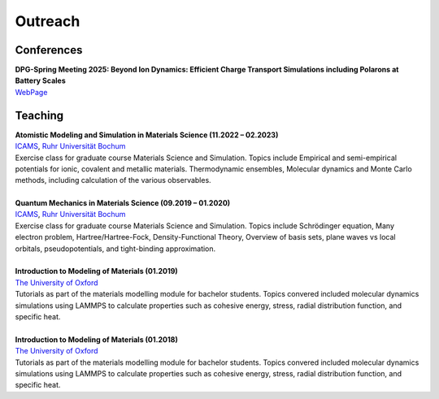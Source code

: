 Outreach
========

Conferences
-----------

.. line-block::

	**DPG-Spring Meeting 2025: Beyond Ion Dynamics: Efficient Charge Transport Simulations including Polarons at Battery Scales**
	`WebPage <https://www.dpg-verhandlungen.de/year/2025/conference/regensburg/part/mm/session/12/contribution/2>`__
	


Teaching
-----------

.. line-block::


	**Atomistic Modeling and Simulation in Materials Science (11.2022 – 02.2023)**
	`ICAMS <https://www.icams.de/>`_, `Ruhr Universität Bochum <https://www.ruhr-uni-bochum.de/en>`_
	Exercise class for graduate course Materials Science and Simulation. Topics include Empirical and semi-empirical potentials for ionic, covalent and metallic materials. Thermodynamic ensembles, Molecular dynamics and Monte Carlo methods, including calculation of the various observables. 

	**Quantum Mechanics in Materials Science (09.2019 – 01.2020)**
	`ICAMS <https://www.icams.de/>`_, `Ruhr Universität Bochum <https://www.ruhr-uni-bochum.de/en>`_
	Exercise class for graduate course Materials Science and Simulation. Topics include Schrödinger equation, Many electron problem, Hartree/Hartree-Fock, Density-Functional Theory, Overview of basis sets, plane waves vs local orbitals, pseudopotentials, and tight-binding approximation. 

	**Introduction to Modeling of Materials (01.2019)**
	`The University of Oxford <https://www.materials.ox.ac.uk/research/researchareas/computational-materials-modelling.html>`_
	Tutorials as part of the materials modelling module for bachelor students. Topics convered included molecular dynamics simulations using LAMMPS to calculate properties such as cohesive energy, stress, radial distribution function, and specific heat.  

	**Introduction to Modeling of Materials (01.2018)**
 	`The University of Oxford <https://www.materials.ox.ac.uk/research/researchareas/computational-materials-modelling.html>`_
	Tutorials as part of the materials modelling module for bachelor students. Topics convered included molecular dynamics simulations using LAMMPS to calculate properties such as cohesive energy, stress, radial distribution function, and specific heat. 
